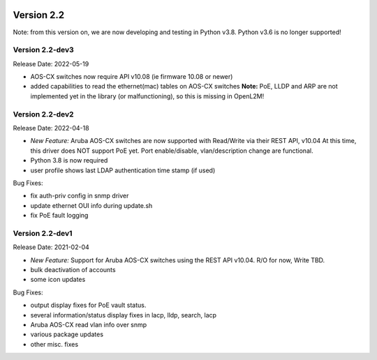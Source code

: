 .. image:: ../_static/openl2m_logo.png

===========
Version 2.2
===========

Note: from this version on, we are now developing and testing in Python v3.8.
Python v3.6 is no longer supported!

Version 2.2-dev3
----------------

Release Date: 2022-05-19

* AOS-CX switches now require API v10.08 (ie firmware 10.08 or newer)
* added capabilities to read the ethernet(mac) tables on AOS-CX switches
  **Note:** PoE, LLDP and ARP are not implemented yet in the library
  (or malfunctioning), so this is missing in OpenL2M!

Version 2.2-dev2
----------------

Release Date: 2022-04-18

* *New Feature:* Aruba AOS-CX switches are now supported with Read/Write via their REST API, v10.04
  At this time, this driver does NOT support PoE yet. Port enable/disable, vlan/description change
  are functional.
* Python 3.8 is now required
* user profile shows last LDAP authentication time stamp (if used)

Bug Fixes:

* fix auth-priv config in snmp driver
* update ethernet OUI info during update.sh
* fix PoE fault logging


Version 2.2-dev1
----------------

Release Date: 2021-02-04

* *New Feature:* Support for Aruba AOS-CX switches using the REST API v10.04. R/O for now, Write TBD.
* bulk deactivation of accounts
* some icon updates

Bug Fixes:

* output display fixes for PoE vault status.
* several information/status display fixes in lacp, lldp, search, lacp
* Aruba AOS-CX read vlan info over snmp
* various package updates
* other misc. fixes
